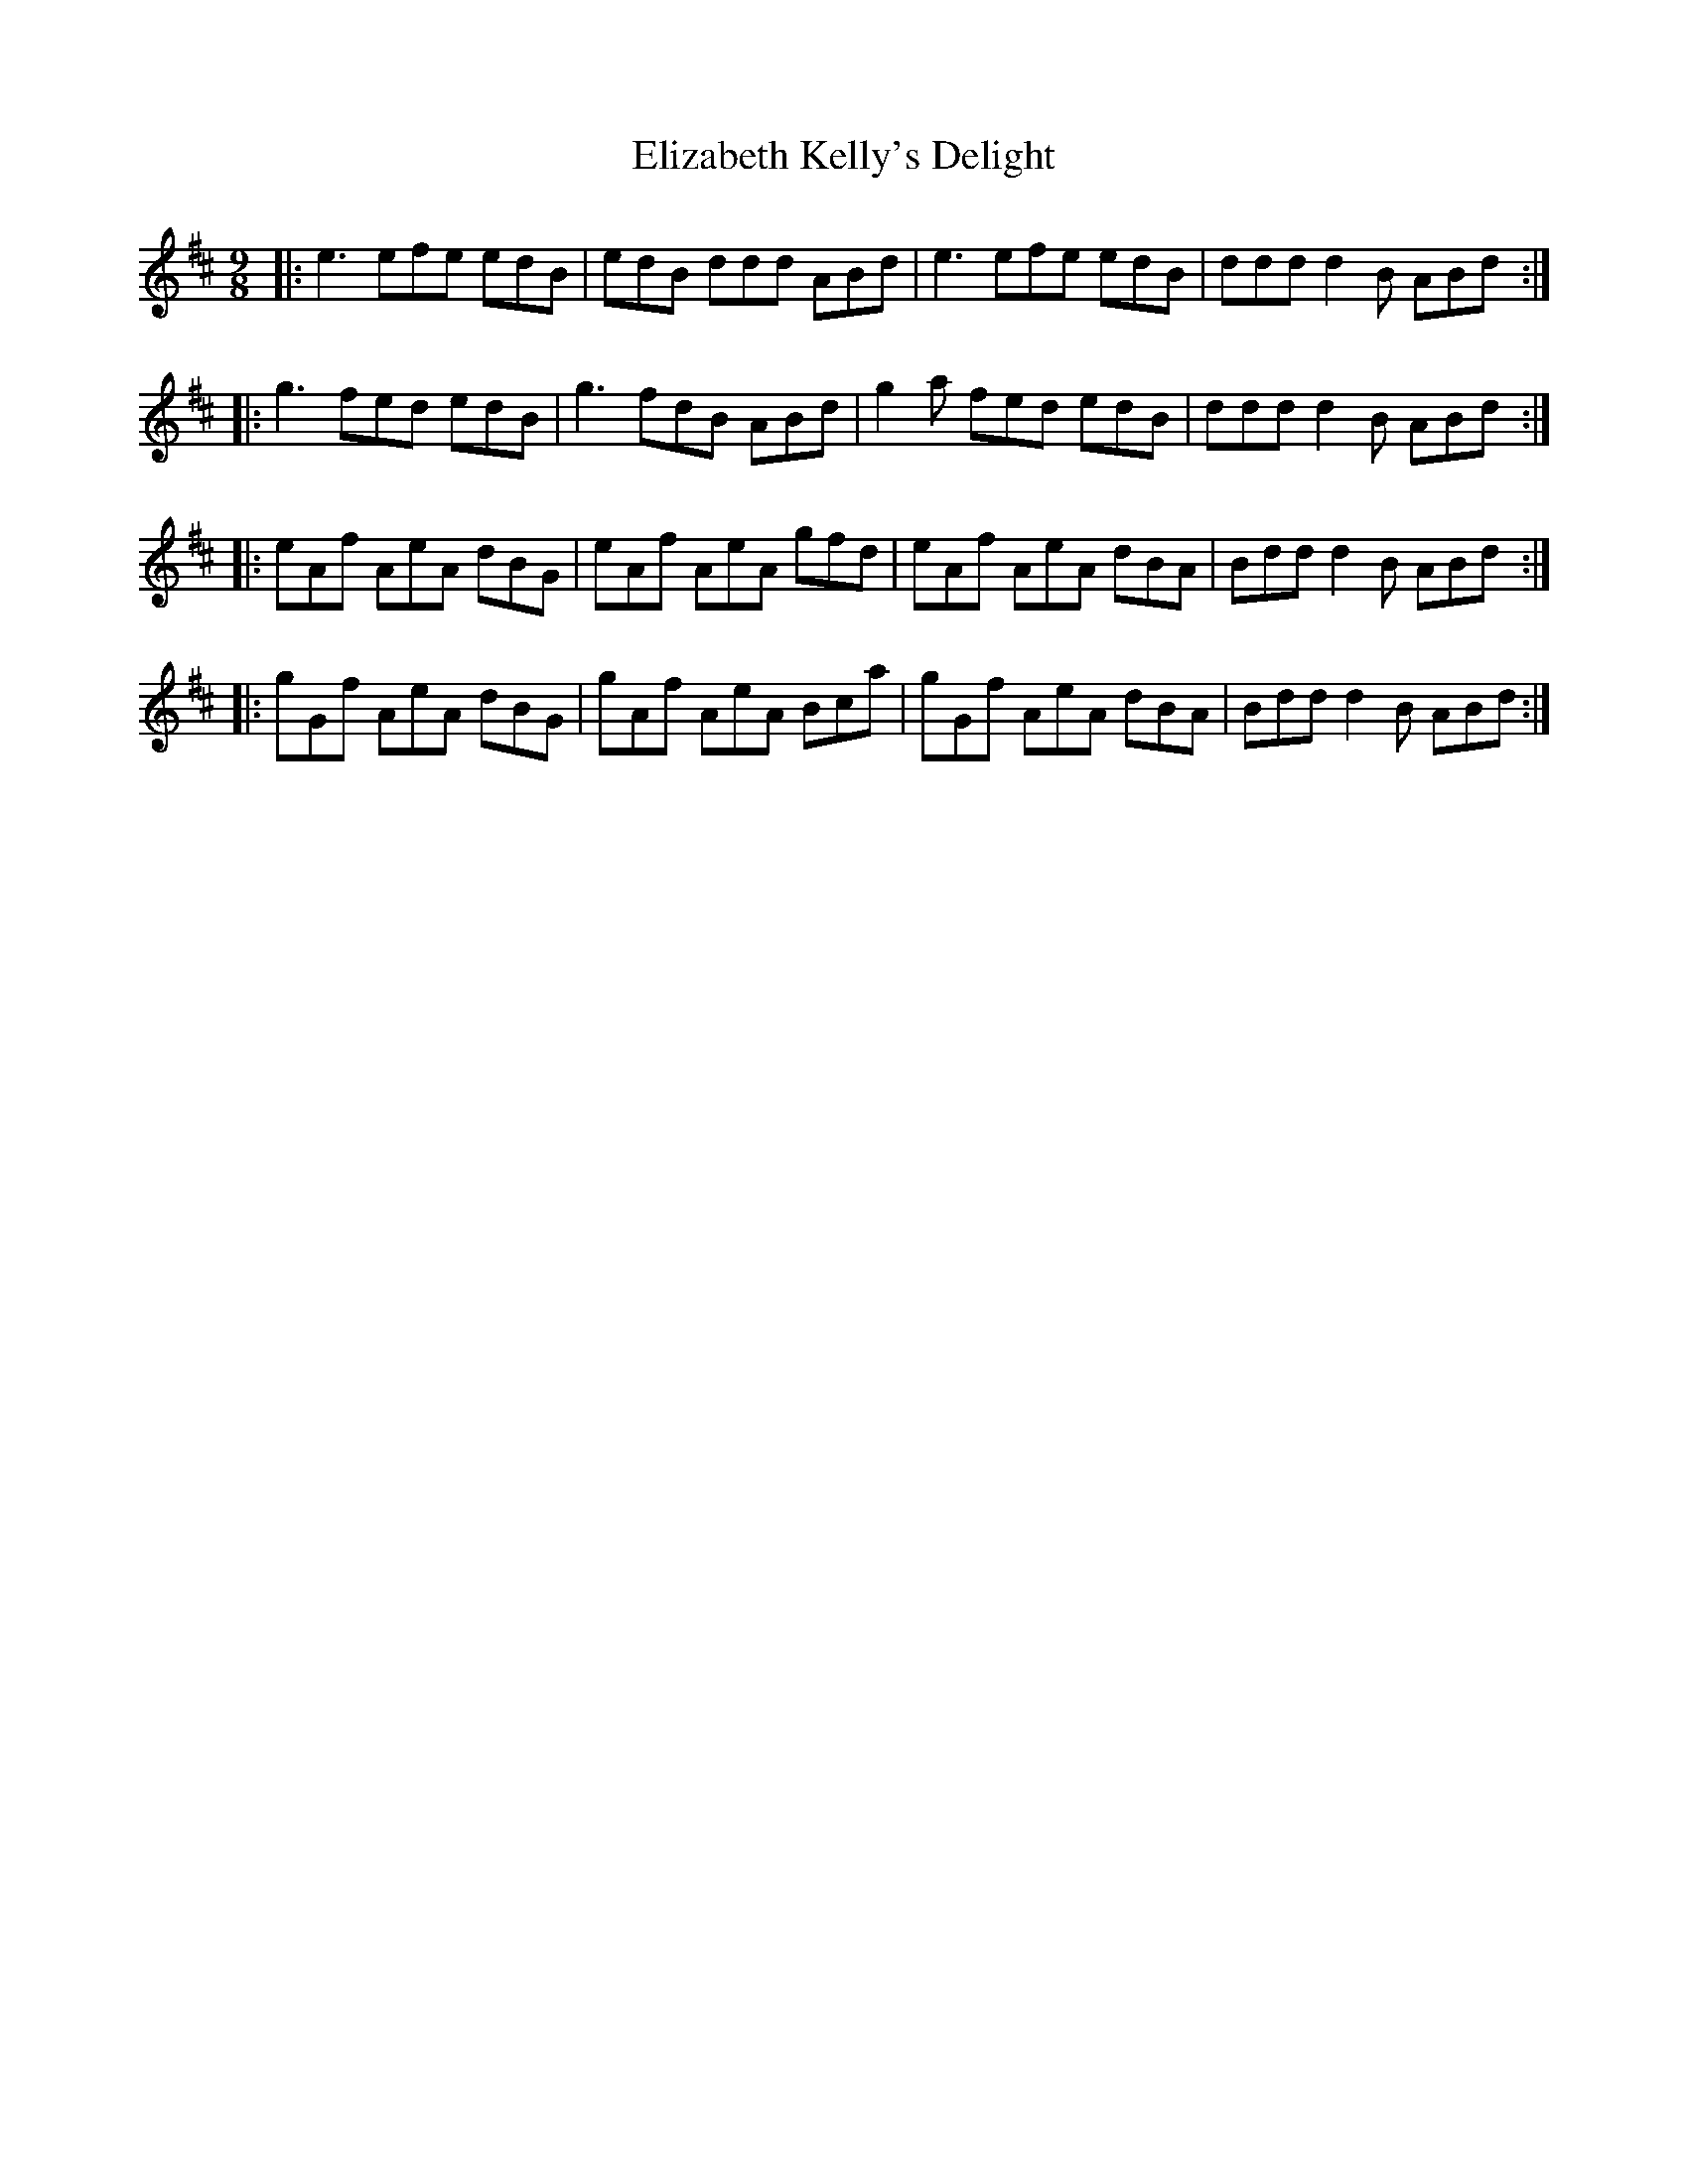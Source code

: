 X: 11781
T: Elizabeth Kelly's Delight
R: slip jig
M: 9/8
K: Edorian
|:e3 efe edB|edB ddd ABd|e3 efe edB|ddd d2 B ABd:|
|:g3 fed edB|g3 fdB ABd|g2 a fed edB|ddd d2 B ABd:|
|:eAf AeA dBG|eAf AeA gfd|eAf AeA dBA|Bdd d2 B ABd:|
|:gGf AeA dBG|gAf AeA Bca|gGf AeA dBA|Bdd d2 B ABd:|

